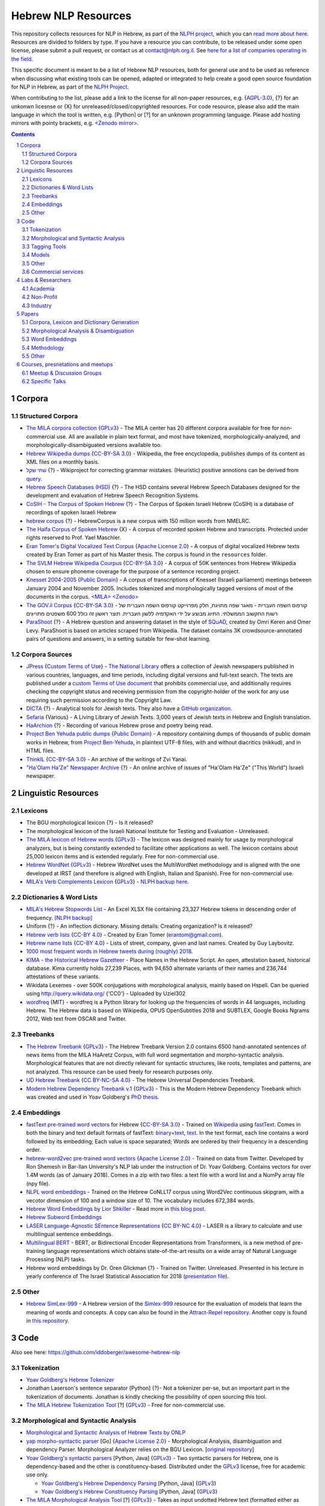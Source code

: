 Hebrew NLP Resources
####################

This repository collects resources for NLP in Hebrew, as part of the `NLPH project <https://github.com/NLPH/NLPH>`_, which you can `read more about here <https://github.com/NLPH/NLPH>`_. Resources are divided to folders by type. If you have a resource you can contribute, to be released under some open license, please submit a pull request, or contact us at `contact@nlph.org.il <mailto:contact@nlph.org.il>`_. See `here for a list of companies operating in the field <https://github.com/NLPH/NLPH_Resources/blob/master/Industry.rst>`_.

This specific document is meant to be a list of Hebrew NLP resources, both for general use and to be used as reference when discussing what existing tools can be opened, adapted or integrated to help create a good open source foundation for NLP in Hebrew, as part of the `NLPH Project <https://github.com/NLPH/NLPH>`_.

When contributing to the list, please add a link to the license for all non-paper resources, e.g. {`AGPL-3.0`_}, {?} for an unkonwn licesnse or {X} for unreleased/closed/copyrighted resources. For code resource, please also add the main language in which the tool is written, e.g. [Python] or [?] for an unknown programming language. Please add hosting mirrors with pointy brackets, e.g. `<Zenodo mirror> <https://zenodo.org/record/2707356>`_.


.. contents::

.. section-numbering::



Corpora
=======


Structured Corpora
------------------

* `The MILA corpora collection <http://www.mila.cs.technion.ac.il/resources_corpora.html>`_ {`GPLv3`_} - The MILA center has 20 different corpora available for free for non-commercial use. All are available in plain text format, and most have tokenized, morphologically-analyzed, and morphologically-disambiguated versions available too.

* `Hebrew Wikipedia dumps <https://dumps.wikimedia.org/hewiki/latest/>`_ {`CC-BY-SA 3.0`_} - Wikipedia, the free encyclopedia, publishes dumps of its content as XML files on a monthly basis.

* `שתי שקל <https://he.wikipedia.org/wiki/%D7%95%D7%99%D7%A7%D7%99%D7%A4%D7%93%D7%99%D7%94:%D7%AA%D7%97%D7%96%D7%95%D7%A7%D7%94/%D7%A9%D7%AA%D7%99_%D7%A9%D7%A7%D7%9C>`_ {?} - Wikiproject for correcting grammar mistakes. (Heuristic) positive annotions can be derived from  `query <https://quarry.wmflabs.org/query/21957>`_.

* `Hebrew Speech Databases (HSD) <http://www.ee.bgu.ac.il/~hebspdb/Catolog/>`_ {?} - The HSD contains several Hebrew Speech Databases designed for the development and evaluation of Hebrew Speech Recognition Systems. 

* `CoSIH - The Corpus of Spoken Hebrew <http://cosih.com/table-3.html>`_ {?} - The Corpus of Spoken Israeli Hebrew (CoSIH) is a database of recordings of spoken Israeli Hebrew

* `hebrew corpus <http://hebrewcorpus.nmelrc.org/search.php>`_ {?} - HebrewCorpus is a new corpus with 150 million words from NMELRC.

* `The Haifa Corpus of Spoken Hebrew <http://weblx2.haifa.ac.il/~corpus/corpus_website/>`_ {X} - A corpus of recorded spoken Hebrew and transcripts. Protected under rights reserved to Prof. Yael Maschler.

* `Eran Tomer's Digital Vocalized Text Corpus <https://www.dropbox.com/sh/rlg0k0flz0675ho/AADvfxmY3SN8lqmkGAWr0hd2a?dl=0>`_ {`Apache License 2.0`_} - A corpus of digital vocalized Hebrew texts created by Eran Tomer as part of his Master thesis. The corpus is found in the ``resources`` folder.

* `The SVLM Hebrew Wikipedia Courpus <https://github.com/NLPH/SVLM-Hebrew-Wikipedia-Corpus>`_ {`CC-BY-SA 3.0`_} - A corpus of 50K sentences from Hebrew Wikipedia chosen to ensure phoneme coverage for the purpose of a sentence recording project.

* `Knesset 2004-2005 <https://github.com/NLPH/knesset-2004-2005>`_ {`Public Domain`_} - A corpus of transcriptions of Knesset (Israeli parliament) meetings between January 2004 and November 2005. Includes tokenized and morphologically tagged versions of most of the documents in the corpus. `<MILA> <http://www.mila.cs.technion.ac.il/eng/resources_corpora_haknesset.html>`_ `<Zenodo> <https://zenodo.org/record/2707356>`_

* `The GOV.il Corpus <https://data.gov.il/dataset/corpus/>`_ {`CC-BY-SA 3.0`_} - קורפוס השפה העברית -    מאגר שפה מתויגת, חלק מפרוייקט קורפוס השפה העברית של רשות התקשוב הממשלתי. התיוג מבוצע על ידי האקדמיה ללשון העברית. תוצר ראשון זה כולל 600 משפטים מתוייגים 

* `ParaShoot <https://github.com/omrikeren/ParaShoot>`_ {?} - A Hebrew question and answering dataset in the style of `SQuAD <https://arxiv.org/abs/1606.05250>`_, created by Omri Keren and Omer Levy. ParaShoot is based on articles scraped from Wikipedia. The dataset contains 3K crowdsource-annotated pairs of questions and answers, in a setting suitable for few-shot learning.

Corpora Sources
---------------

* `JPress <http://www.jpress.org.il>`_ {`Custom Terms of Use <http://web.nli.org.il/sites/JPress/English/about/Pages/tems-of-use.aspx>`_} - `The National Library <http://web.nli.org.il>`_ offers a collection of Jewish newspapers published in various countries, languages, and time periods, including digital versions and full-text search. The texts are published under a `custom Terms of Use document <http://web.nli.org.il/sites/JPress/English/about/Pages/tems-of-use.aspx>`_ that prohibits commercial use, and additionally requires checking the copyright status and receiving permission from the copyright-holder of the work for any use requiring such permission according to the Copyright Law.

* `DICTA <http://dicta.org.il/>`_ {?} - Analytical tools for Jewish texts. They also have a `GitHub organization <https://github.com/Dicta-Israel-Center-for-Text-Analysis>`_.

* `Sefaria <https://www.sefaria.org.il/>`_ {Various} - A Living Library of Jewish Texts. 3,000 years of Jewish texts in Hebrew and English translation.

* `HaArchion <http://www.haarchion.co.il/>`_ {?} - Recording of various Hebrew prose and poetry being read.

* `Project Ben Yehuda public dumps <https://github.com/projectbenyehuda/public_domain_dump>`_ {`Public Domain`_} - A repository containing dumps of thousands of public domain works in Hebrew, from `Project Ben-Yehuda <https://bybe.benyehuda.org/>`_, in plaintext UTF-8 files, with and without diacritics (nikkud), and in HTML files.

* `ThinkIL <http://thinkil.co.il/the-website/credits_and_sponsors/>`_ {`CC-BY-SA 3.0`_} - An archive of the writings of Zvi Yanai.

* `"Ha'Olam Ha'Ze" Newspaper Archive <http://magazine.thisworld.online/>`_ {?} - An online archive of issues of "Ha'Olam Ha'Ze" ("This World") Israeli newspaper.

Linguistic Resources
====================


Lexicons
--------

* The BGU morphological lexicon {?} - Is it released?

* The morphological lexicon of the Israeli National Institute for Testing and Evaluation - Unreleased.

* `The MILA lexicon of Hebrew words <http://www.mila.cs.technion.ac.il/resources_lexicons_mila.html>`_ {`GPLv3`_} - The lexicon was designed mainly for usage by morphological analyzers, but is being constantly extended to facilitate other applications as well. The lexicon contains about 25,000 lexicon items and is extended regularly. Free for non-commercial use.

* `Hebrew WordNet <http://www.mila.cs.technion.ac.il/resources_lexicons_wordnet.html>`_ {`GPLv3`_} -  Hebrew WordNet uses the MultiWordNet methodology and is aligned with the one developed at IRST (and therefore is aligned with English, Italian and Spanish). Free for non-commercial use.

* `MILA's Verb Complements Lexicon <http://www.mila.cs.technion.ac.il/resources_lexicons_verbcomplements.html>`_ {`GPLv3`_} - `NLPH backup here <https://github.com/NLPH/NLPH_Resources/tree/master/linguistic_resources/lexicons/MILA_verb_complements%20_lexicon>`_.


Dictionaries & Word Lists
-------------------------

* `MILA's Hebrew Stopwords List <http://www.mila.cs.technion.ac.il/resources_lexicons_stopwords.html>`_ - An Excel XLSX file containing 23,327 Hebrew tokens in descending order of frequency. `[NLPH backup] <https://github.com/NLPH/NLPH_Resources/tree/master/linguistic_resources/word_lists/MILA_stopwords>`_

* Uniform {?} - An inflection dictionary. Missing details: Creating organization? Is it released?

* `Hebrew verb lists <https://github.com/NLPH/NLPH_Resources/tree/master/linguistic_resources/word_lists/hebrew_verbs_eran_tomer>`_ {`CC-BY 4.0`_} - Created by Eran Tomer (erantom@gmail.com).

* `Hebrew name lists <https://github.com/NLPH/NLPH_Resources/tree/master/linguistic_resources/word_lists/dday>`_ {`CC-BY 4.0`_} - Lists of street, company, given and last names. Created by Guy Laybovitz.

* `1000 most frequent words in Hebrew tweets during (roughly) 2018 <https://github.com/NLPH/NLPH_Resources/blob/master/linguistic_resources/word_lists/top_1000_hebrew_words_twitter_2018.txt>`_.

* `KIMA - the Historical Hebrew Gazetteer <http://data.geo-kima.org/>`_ - Place Names in the Hebrew Script. An open, attestation based, historical database. Kima currently holds 27,239 Places, with 94,650 alternate variants of their names and 236,744 attestations of these variants.

* Wikidata Lexemes - over 500K conjugations with morphological analysis, mainly based on Hspell. Can be queried using http://query.wikidata.org/ {'CC0'} - Uploaded by Uziel302

* `wordfreq <https://pypi.org/project/wordfreq/?fbclid=IwAR0XRlwXQlzbrVoodjatJTrcKwnxvoA4dVBSZyiQuB-qEzXAiizDX63hLGc>`_ {MIT} - wordfreq is a Python library for looking up the frequencies of words in 44 languages, including Hebrew. The Hebrew data is based on Wikipedia, OPUS OpenSubtitles 2018 and SUBTLEX, Google Books Ngrams 2012, Web text from OSCAR and Twitter.


Treebanks
---------

* `The Hebrew Treebank <http://www.mila.cs.technion.ac.il/resources_treebank.html>`_ {`GPLv3`_} - The Hebrew Treebank Version 2.0 contains 6500 hand-annotated sentences of news items from the MILA HaAretz Corpus, with full word segmentation and morpho-syntactic analysis. Morphological features that are not directly relevant for syntactic structures, like roots, templates and patterns, are not analyzed. This resource can be used freely for research purposes only.

* `UD Hebrew Treebank <https://github.com/UniversalDependencies/UD_Hebrew>`_ {`CC BY-NC-SA 4.0`_} - The Hebrew Universal Dependencies Treebank.

* `Modern Hebrew Dependency Treebank v.1 <https://www.cs.bgu.ac.il/~yoavg/data/hebdeptb/>`_ {`GPLv3`_} - This is the Modern Hebrew Dependency Treebank which was created and used in Yoav Goldberg's `PhD thesis <http://www.cs.bgu.ac.il/~nlpproj/yoav-phd.pdf>`_.

Embeddings
----------

* `fastText pre-trained word vectors <https://github.com/facebookresearch/fastText/blob/master/docs/pretrained-vectors.md>`_ for Hebrew {`CC-BY-SA 3.0`_} - Trained on `Wikipedia <https://www.wikipedia.org/>`_ using `fastText <https://github.com/facebookresearch/fastText>`_. Comes in both the binary and text default formats of fastText: `binary+text <https://dl.fbaipublicfiles.com/fasttext/vectors-wiki/wiki.he.zip>`_, `text <https://dl.fbaipublicfiles.com/fasttext/vectors-wiki/wiki.he.vec>`_. In the text format, each line contains a word followed by its embedding; Each value is space separated; Words are ordered by their frequency in a descending order.

* `hebrew-word2vec pre-trained word vectors <https://github.com/Ronshm/hebrew-word2vec>`_ {`Apache License 2.0`_} - Trained on data from Twitter. Developed by Ron Shemesh in Bar-Ilan University's NLP lab under the instruction of Dr. Yoav Goldberg. Contains vectors for over 1.4M words (as of January 2018). Comes in a zip with two files: a text file with a word list and a NumPy array file (npy file).

* `NLPL word embeddings <http://vectors.nlpl.eu/repository/>`_ - Trained on the Hebrew CoNLL17 corpus using Word2Vec continuous skipgram, with a vecotor dimension of 100 and a window size of 10. The vocabulary includes 672,384 words.

* `Hebrew Word Embeddings by Lior Shkiller <https://github.com/liorshk/wordembedding-hebrew>`_ - Read more in `this blog post <https://www.oreilly.com/learning/capturing-semantic-meanings-using-deep-learning>`_.

* `Hebrew Subword Embeddings <https://nlp.h-its.org/bpemb/he/>`_

* `LASER Language-Agnostic SEntence Representations <https://github.com/facebookresearch/LASER>`_ {`CC BY-NC 4.0`_} - LASER is a library to calculate and use multilingual sentence embeddings.

* `Multilingual BERT <https://github.com/google-research/bert/blob/master/multilingual.md?fbclid=IwAR3Tm1UQjzZtz0XcH7NsR5DvWqfxDxuc3DJkxwmWpwZtkYXFC2bc5HRut_0>`_ - BERT, or Bidirectional Encoder Representations from Transformers, is a new method of pre-training language representations which obtains state-of-the-art results on a wide array of Natural Language Processing (NLP) tasks.

* Hebrew word embeddings by Dr. Oren Glickman {?} - Trained on Twitter. Unreleased. Presented in his lecture in yearly conference of The Israel Statistical Association for 2018 (`presentation file <https://github.com/NLPH/NLPH_Resources/blob/master/linguistic_resources/other/Hebrew-Word_Embedding-Glickman.pptx>`_).


Other
-----

* `Hebrew SimLex-999 <https://drive.google.com/drive/folders/0B_pyA_IW4g-jTlJzOHlSWVZWbTQ>`_ - A Hebrew version of the `Simlex-999 <https://fh295.github.io/simlex.html>`_ resource for the evaluation of models that learn the meaning of words and concepts. A copy can also be found in the `Attract-Repel repository <https://github.com/nmrksic/attract-repel>`_. Another copy is found in `this repository <https://github.com/NLPH/NLPH_Resources/tree/master/linguistic_resources/other/hebrew_simlex-999>`_.


Code
====

Also see here:  https://github.com/iddoberger/awesome-hebrew-nlp


Tokenization
------------

* `Yoav Goldberg's Hebrew Tokenizer <https://www.cs.bgu.ac.il/~yoavg/software/hebtokenizer/>`_

* Jonathan Laserson's sentence separator [Python] {?}- Not a tokenizer per-se, but an important part in the tokenization of documents. Jonathan is kindly checking the possibility of open sourcing this tool.

* `The MILA Hebrew Tokenization Tool <http://www.mila.cs.technion.ac.il/tools_token.html>`_ [?] {`GPLv3`_} - Free for non-commercial use.


Morphological and Syntactic Analysis
------------------------------------

* `Morphological and Syntactic Analysis of Hebrew Texts by ONLP <https://nlp.biu.ac.il/~rtsarfaty/onlp/hebrew/>`_

* `yap morpho-syntactic parser <https://github.com/OnlpLab/yap>`_ [Go] {`Apache License 2.0`_} - Morphological Analysis, disambiguation and dependency Parser. Morphological Analyzer relies on the BGU Lexicon. [`original repository <http://github.com/habeanf/yap>`_]

* `Yoav Goldberg's syntactic parsers <https://www.cs.bgu.ac.il/~yoavg/uni/hebrewparsing.he.html>`_ [Python, Java] {`GPLv3`_} - Two syntactic parsers for Hebrew, one is dependency-based and the other is constituency-based. Distributed under the `GPLv3`_ license, free for academic use only.

  * `Yoav Goldberg's Hebrew Dependency Parsing <https://www.cs.bgu.ac.il/~yoavg/software/hebparsers/hebdepparser/>`_ [Python, Java] {`GPLv3`_} 

  * `Yoav Goldberg's Hebrew Constituency Parsing <https://www.cs.bgu.ac.il/~yoavg/software/hebparsers/hebconstparser/>`_ [Python, Java] {`GPLv3`_} 

* `The MILA Morphological Analysis Tool <http://www.mila.cs.technion.ac.il/tools_analysis.html>`_ [?] {`GPLv3`_} - Takes as input undotted Hebrew text (formatted either as plain text or as tokenized XML following MILA's standards). The Analyzer then returns, for each token, all the possible morphological analyses of the token, reflecting part of speech, transliteration, gender, number, definiteness, and possessive suffix. Free for non-commercial use. 

* `The MILA Morphological Disambiguation Tool <http://www.mila.cs.technion.ac.il/tools_disambiguation.html>`_ [?] {`GPLv3`_} - Takes as input morphologically-analyzed text and uses a Hidden Markov Model (HMM) to assign scores for each analysis, considering contextual information from the rest of the sentence. For a given token, all analyses deemed impossible are given scores of 0; all n analyses deemed possible are given positive scores. Free for non-commercial use.

* `Hspell <http://hspell.ivrix.org.il/>`_ [?] {`AGPL-3.0`_} - Free Hebrew linguistic project including spell checker and  morphological analyzer. 

  * `HspellPy <https://github.com/eranroz/HspellPy/>`_ [Python] {`AGPL-3.0`_} - Python wrapper for hspell.

* `BGU Tagger: Morphological Tagging of Hebrew <https://www.cs.bgu.ac.il/~elhadad/nlp12/hebrew/TagHebrew.html>`_ [Java] {?} - Morphological Analysis, Disambiguation.

* `RFTokenizer <https://github.com/amir-zeldes/RFTokenizer>`_ [Python] {`Apache License 2.0`} - A highly accurate morphological segmenter to break up complex word forms

* `HebPipe <https://github.com/amir-zeldes/HebPipe>`_ [Python] {`Apache License 2.0`} - End-to-end pipeline for Hebrew NLP using off the shelf tools, including morphological analysis, tagging, lemmatization, parsing and more


Tagging Tools
-------------

* `LightTag <nlph.lighttag.io>`_ [?] {not open source} - A tool for managing annotation projects. Handles right-to-left and part-of-word marking. `Tutorial video here <https://www.youtube.com/watch?v=eTlrTC_n_yg>`_.

* `Recogito <http://recogito.pelagios.org/>`_ [Scala, JavaScript, HTML] {`Apache License 2.0`_} - A tool for linked data annotation.

* `CATMA <http://catma.de/>`_ [HTML, Java] {unclear} - A web-based tool for research and collaboration over text data. Handles right-to-left and part-of-word marking.

  * See the system itself here: http://portal.catma.de/catma/
  * And the code here: https://github.com/mpetris/catma

* `WebAnno <https://webanno.github.io/>`_ [Java] {`Apache License 2.0`_} - Web-based. Support RTL and project management.
  
  * Repository: https://github.com/webanno/webanno

* `Arethusa: Annotation Environment <https://www.perseids.org/tools/arethusa/app/#/>`_ [JavaScript] {`MIT`_} - A backend-independent client-side annotation framework. `Repository here <https://github.com/alpheios-project/arethusa>`_.

* `rasa-nlu-trainer <https://github.com/RasaHQ/rasa-nlu-trainer>`_ [JavaScript] {`MIT`_} - A tool to edit training examples for `rasa NLU <https://github.com/rasahq/rasa_nlu>`_. Handles right-to-left and part-of-word marking.

* `brat <http://brat.nlplab.org/>`_ [Python, JavaScript] {`MIT`_} - An online environment for collaborative text annotation. Does not support right-to-left. `Repository here <https://github.com/nlplab/brat>`_.

* `openNLP <https://opennlp.apache.org/>`_ [Java] {`Apache License 2.0`_} - OpenNLP has a tagging tool.

* `opeNER <http://www.opener-project.eu/>`_ [Ruby, HTML, Java, Python] - opeNER has a tagging tool.

* `pybossa <http://pybossa.com/>`_ [Python] {`AGPL-3.0`_} - A framework for crowdsourcing of data analysis and enrichment tasks. `GitHub <https://github.com/Scifabric/pybossa>`_.

* `TextThrasher <https://github.com/Goodly/TextThresher>`_ [JavaScript, Python] - A crowdsourced text annotator. Built with React and Redux (possibly also with pybossa). 

* `SHEBANQ <https://shebanq.ancient-data.org/>`_ - System for HEBrew Text: ANnotations for Queries and Markup. SHEBANQ is an online environment for studying the Hebrew Bible.


Models
------

* `Neural Sentiment Analyzer for Modern Hebrew <https://github.com/omilab/Neural-Sentiment-Analyzer-for-Modern-Hebrew>`_ [?] {`MIT`_} - This code and dataset provide an established benchmark for neural sentiment analysis for Modern Hebrew.

* `hebrew-word2vec <https://github.com/Ronshm/hebrew-word2vec>`_ [C, Python] {`Apache License 2.0`_} - Developed by Ron Shemesh in Bar-Ilan University's NLP lab under the instruction of Dr. Yoav Goldberg. Contains `pre-trained vectors <https://github.com/Ronshm/hebrew-word2vec/blob/master/api/README.md>`_ and an online demo.

* `Universal Language Model Fine-tuning for Text Classification (ULMFiT) in Hebrew <https://github.com/hanan9m/hebrew_ULMFiT?fbclid=IwAR0wJkoxmaCmhuZnSVOLBo1Mo362v6-66PmXutOr9FhhoItIHoqG_2MzV8E>`_ - The weights (e.g. a trained model) for a Hebrew version for  Howard's and Ruder's ULMFiT model. Trained on the Hebrew Wikipedia corpus.

* `BERT's multilingual model <https://github.com/google-research/bert/blob/master/multilingual.md>`_ - Trained (also) on Hebrew.


Other
-----

* `Verb Inflector <https://github.com/NLPH/NLPH_Resources/tree/master/code/VerbInflector>`_ [Java] {`Apache License 2.0`_} - A generation mechanism, created as part of Eran Tomer's (erantom@gmail.com) Master thesis, which produces vocalized and morphologically tagged Hebrew verbs given a non-vocalized verb in base-form and an indication of which pattern the verb follows.

* `HebMorph <https://github.com/synhershko/HebMorph>`_ [Lucene] {`AGPL-3.0`_} - An open-source effort to make Hebrew properly searchable by various IR software libraries. Includes Hebrew Analyzer for Lucene.


* `Hebrew OCR with Nikud <https://www.cs.bgu.ac.il/~elhadad/hocr/>`_ [Python] {?} - A program to convert Hebrew text files (without Nikud) to text files with the correct Nikud. Developed by Adi Oz and Vered Shani.

* `Text-Fabric <https://dans-labs.github.io/text-fabric/>`_ [Python] {`CC BY-NC 4.0`_} - A Python package for browsing and processing ancient corpora, focused on the Hebrew Bible Database.

* `Nakdan <https://nakdan.dicta.org.il/>`_ - Automatic Nikud for Hebrew texts.

* `The Automatic Hebrew Transriber <http://hebrew-transcriber.online/>`_ - Automatically transcribes text from Hebrew audio and video files.

* `word2word <https://github.com/Kyubyong/word2word>`_ {`Apache License 2.0`_} - Easy-to-use word-to-word translations for 3,564 language pairs. Hebrew is one of the 62 supported language, and thus word-to-word translation to/from Hebrew is supported for 61 languages.

Commercial services
-------------------

* `Eyfo <https://ey.fo/search>`_ - A commercial engine for search and entity tagging in Hebrew.

* `Melingo's ICA (Intelligent Content Analysis) <http://www.melingo.com/text-analysis/ica/>`_ - A text analysis and textual categorized entity extraction API for Hebrew, Arabic and Farsi texts.

* `Genius <https://www.genius.co.il>`_ - Automatic analysis of free text in Hebrew.

* `AlmaReader <https://app.almareader.com/>`_ - Online text-to-speech service for Hebrew.


Labs & Researchers
==================

This list is meant to cover both researchers in the field of natural language processing, and in various related fields, including neurolinguistics and speech science. It also aims to cover researchers in both academia and industry.

Academia
--------

* The Open University of Israel:

  * `The ONLP Lab <https://www.openu.ac.il/en/onlp/pages/default.aspx>`_ [`Twitter <https://twitter.com/OnlpLab/>`_]:

    * `Dr. Reut Tsarfaty <https://www.openu.ac.il/en/personalsites/ReutTsarfaty.aspx>`_ - Head of the ONLP Lab.

    * Dan Bareket - Research assistant.

  * `The Open Media and Information Lab (OMILab) at the Open University of Israel <https://www.openu.ac.il/en/omilab/pages/default.aspx>`_ - An interdisciplinary center for research and for teaching in new media and related areas, such as big data, information science, network cultures and digital sociology.

    * `Dr. Vered Silber-Varod <https://www.openu.ac.il/en/personalsites/VeredSilberVarod.aspx>`_ - Director of the Open Media and Information Lab (OMILab). Research interests and publications focus on various aspects of speech sciences, with expertise in speech prosody, acoustic phonetics, and speech communication and text analytics.
  
  * `Dr. Anat Lerner, Senior Lecturer <https://www.openu.ac.il/en/personalsites/AnatLerner.aspx>`_ - Interested in speech prosody analyses, combinatorial auctions and computer Networks (especially Ad-Hoc networks, mobile and cellular networks).

* Bar Ilan University:

  * `The Natural Language Processing Lab at Bar Ilan University <http://u.cs.biu.ac.il/~nlp/>`_ [`Twitter <https://twitter.com/biunlp/>`_]:

    * `Prof. Ido Dagan <http://u.cs.biu.ac.il/~dagan/>`_
  
    * `Prof. Yoav Goldberg <http://u.cs.biu.ac.il/~yogo/>`_
  
    * `Graduate Students & Researchers <http://u.cs.biu.ac.il/~nlp/people/graduate-students-researchers/>`_

  * `Prof. Moshe Koppel <https://www1.biu.ac.il/indexE.php?id=8041&pt=30&cPath=7702>`_
  
  * `Dr. Avi Shmidman <http://dsi.biu.ac.il/team/dr-avi-shmidman/>`_
  
  * `The Speech, Language and Deep Learning Lab at Bar Ilan University <http://u.cs.biu.ac.il/~jkeshet/#lab>`_ [`GitHub <https://github.com/MLSpeech>`_]:

    * `Prof. Joseph (Yossi) Keshet <http://u.cs.biu.ac.il/~jkeshet/>`_
  
* Ben-Gurion University:

  * `Natural Language Processing Lab at Ben Gurion University <https://www.cs.bgu.ac.il/~elhadad/nlpproj/>`_

    * `Prof. Michael Elhadad <https://www.cs.bgu.ac.il/~elhadad/>`_
  
    * `Dr. Yael Netzer <https://www.cs.bgu.ac.il/~yaeln/>`_
  
    * `Dr. Meni Adler <https://www.cs.bgu.ac.il/~adlerm/>`_

  * `Dr. Oren Tzur <http://www.ise.bgu.ac.il/OrenTsur/>`_

* University of Haifa:

  * `Prof. Shuly Wintner <http://cs.haifa.ac.il/~shuly/Shuly_Wintner/Home.html>`_
  
  * `Dr. Einat Minkov <https://sites.google.com/hevra.haifa.ac.il/einatm/>`_ - My main interests are in Information Extraction and Semantics, as well as in other Natural Language Processing applications. I am also interested in Machine Learning - and the application of learning to NLP problems. 

* Tel Aviv University:

  * `Dr. Jonathan Berant <http://www.cs.tau.ac.il/~joberant/>`_

* The Technion:

  * `Prof. Alon Itai <http://www.cs.technion.ac.il/~itai/>`_ (retired)

  * `Dr. Roi Reichart <https://ie.technion.ac.il/~roiri/>`_ - An Assistant Professor at the faculty of Industrial Engineering and Management of the Technion. Working on Natural Language Processing (NLP). Interested in language learning in its context and design models that integrate domain and world knowledge with data-driven methods.
  
  
* The Hebrew University of Jerusalem:

  * `Prof. Ronen Feldman <http://pluto.huji.ac.il/~rfeldman/>`_ - Feldman's main areas of research are natural language processing, entity extraction and text relations, text sentiment analysis, and language processing for algorithmic trading. He is one of the founder of the discipline of text mining.

  * `Prof. Ari Rappoport <http://www.cs.huji.ac.il/~arir/>`_ - With his main contribution in the area of Neuroscience, where he developed a comprehensive theory of the brain, Prof. Rappoport's Computer Science area of interest is language (Computational Linguistics, Natural Language Processing (NLP)), from cognitive science and machine learning perspectives.

  * `Dr. Omri Abend <http://www.cs.huji.ac.il/~oabend/>`_ - My fields of interest are Computational Linguistics and Natural Language Processing. Specifically, I conduct research on semantic (meaning) representation from a computational perspective. My research is tightly linked to statistical learning, language technology (such as Machine Translation and Information Extraction), and computational modeling of child language acquisition.
  
  * `Dr. Dafna Shahaf <http://www.cs.huji.ac.il/~dshahaf/>`_ - Dr. Shahaf's research focuses on helping people make sense of the world. She designs algorithms that help people understand the underlying structure of complex topics, and connect the dots between different pieces. She also likes to formalize intuitive notions; see recent work on Computational Humor.

  * `The Neurolinguistics Laboratory at the Edmond and Lily Safra Center for Brain Sciences (ELSC) <https://www.grodzinskylab.com/>`_:

    * `Prof. Yosef Grodzinsky <https://en.cognitive.huji.ac.il/people/yosef-grodzinsky?ref_tid=3172>`_ - Research fields: functional anatomy of language, linguistic theory (syntax, semantics), language acquisition, aphasia, individual variation.
 

Non-Profit
----------

* Allen Institute for AI - Israel

  * Prof. Yoav Goldberg
  
  * Dr. Jonathan Berant


Industry
--------

Researching natural language processing in the industry? Open a pull request and add yourself here now!


Papers
======


Corpora, Lexicon and Dictionary Generation
------------------------------------------

* `Hebrew Dependency Parsing: Initial Results <https://www.cs.bgu.ac.il/~yoavg/publications/iwpt2009depbaseline.pdf>`_, IWPT-2009 (Short Paper), Yoav Goldberg and Michael Elhadad.

* Itai, A., S. Wintner, and S. Yona: 2006, `‘A Computational Lexicon of Contemporary Hebrew’ <http://www.cs.technion.ac.il/~itai/publications/NLP/lexicon-final.pdf?fbclid=IwAR1bBcwEA7A__fWG1a1fwDdcqKZj375YcMdCrhYrdBkUw_SZTrB8flHnf9M>`_. In: Proceedings of The fifth international conference on Language Resources and Evaluation (LREC-2006). Genoa, Italy.

* Alon Itai and Shuly Wintner. `"Language Resources for Hebrew." <http://cs.haifa.ac.il/~shuly/publications/lre4h.pdf>`_ Language Resources and Evaluation 42(1):75-98, March 2008.

* Noam Ordan and Shuly Wintner. `"Hebrew WordNet: A Test Case of Aligning Lexical Databases Across Languages." <http://cs.haifa.ac.il/~shuly/publications/wordnet.pdf>`_ International Journal of Translation 19(1):39-58, 2007.

* Noam Ordan and Shuly Wintner. `"Representing Natural Gender in Multilingual Lexical Databases." <http://citeseerx.ist.psu.edu/viewdoc/download?doi=10.1.1.81.8099&rep=rep1&type=pdf>`_ International Journal of Lexicography 18(3):357-370, September 2005.

* Khalil Sima'an, Alon Itai, Yoad Winter, Alon Altman and Noa Nativ. `"Building a Tree-Bank of Modern Hebrew Text." <http://www.cs.technion.ac.il/~winter/Corpus-Project/paper.pdf>`_ Traitment Automatique des Langues, 42, 347-380. 2001.


Morphological Analysis & Disambiguation
---------------------------------------

* Shlomo Yona and Shuly Wintner. `"A Finite-State Morphological Grammar of Hebrew." <http://cs.haifa.ac.il/~shuly/publications/morphgram.pdf>`_ Natural Language Engineering 14(2):173-190, April 2008. Language Resources and Evaluation 42(1):75-98, March 2008.

* Meni Adler. `Hebrew Morphological Disambiguation: An Unsupervised Stochastic Word-based Approach. <https://www.cs.bgu.ac.il/~adlerm/dat/thesis.pdf>`_ Ph.D. Thesis, Ben-Gurion University of the Negev, 2007.

* Roy Bar-Haim, Khalil Sima'an and Yoad Winter. `Part-of-Speech Tagging of Modern Hebrew Text. <http://www.cs.technion.ac.il/~barhaim/MorphTagger/HebrewPOSTaggingNLE.pdf>`_ Natural Language Engineering 14 (2):223-251. Copyright Cambridge University Press, 2008.

* Amir More and Reut Tsarfaty. `Data-Driven Morphological Analysis and Disambiguation for Morphologically Rich Languages and Universal Dependencies <http://aclweb.org/anthology/C16-1033>`_. Proceedings of COLING 2016, the 26th International Conference on Computational Linguistics: Technical Papers. December 2016.

* Amir Zeldes. `A Characterwise Windowed Approach to Hebrew Morphological Segmentation <http://aclweb.org/anthology/W18-5811>`_. Proceedings of the 15th SIGMORPHON Workshop on Computational Research in Phonetics, Phonology, and Morphology. Brussels, Belgium, 101-110. October 2018.  


Word Embeddings
---------------

* Oded Avraham and Yoav Goldberg. `The Interplay of Semantics and Morphology in Word Embeddings <https://arxiv.org/abs/1704.01938>`_. Proceedings of the 15th Conference of the European Chapter of the Association for Computational Linguistics (EACL 2017).


Methodology
-----------

* `Named Entities Tagging Guidelines for Hebrew <https://github.com/NLPH/NLPH_Resources/blob/master/methodology/hebrew_named_entity_tagging_guidelines.doc?raw=true>`_ {`Apache License 2.0`_} - Written during M.Sc. research by Naama Ben-Mordecai advised by Dr. Michael Elhadad at the Department of Computer Science, Ben-Gurion University.


Other
-----

* Eran Tomer. `Automatic Hebrew Text Vocalization <http://citeseerx.ist.psu.edu/viewdoc/download?doi=10.1.1.357.7101&rep=rep1&type=pdf>`_. Thesis submitted as part of the requirements for the M.Sc. degree of Ben-Gurion University of the Negev, 2012.


Courses, presnetations and meetups
===================================

Meetup & Discussion Groups
--------------------------

* `The NLPH Facebook Group <https://www.facebook.com/groups/157877988136954/>`_

* `The Israeli Natural Language Processing Meetup <https://www.meetup.com/The-Israeli-Natural-Language-Processing-Meetup/>`_

Specific Talks
--------------

* `Bar Ilan University's NLP course <https://www.youtube.com/playlist?list=PLM96W_EHEqh78zJ0bPqT3Wy8DPHbJU-Zh>`_

* `ONLP April 2019 Meetup lecture slides <https://drive.google.com/file/d/1YxZeeFjQJzdJQKabzSelm-ojm1LfM2Sy/view?usp=sharing&fbclid=IwAR3Y9a3BiHNxmxGyL65Vq_KKqCNkmyZnP_0dKTzbk_ZQPzfu6yb5BHbGsyw>`_

* `Big DataNights NLP 2020 <https://www.youtube.com/watch?v=8YYnkd50LwM&list=PLZYkt7161wEJ8zW_TgD3v0r7GwkXgFFWb>`_




.. _Public Domain: https://en.wikipedia.org/wiki/Public_domain
.. _CC-BY-SA 3.0: https://creativecommons.org/licenses/by-sa/3.0/
.. _AGPL-3.0: https://opensource.org/licenses/AGPL-3.0
.. _GPLv3: http://www.gnu.org/copyleft/gpl.html
.. _CC BY-NC-SA 4.0: https://creativecommons.org/licenses/by-nc-sa/4.0/
.. _CC BY-NC 4.0: https://creativecommons.org/licenses/by-nc/4.0/
.. _Apache License 2.0: https://www.apache.org/licenses/LICENSE-2.0
.. _MIT: https://en.wikipedia.org/wiki/MIT_License
.. _CC-BY 4.0: https://creativecommons.org/licenses/by/4.0/
